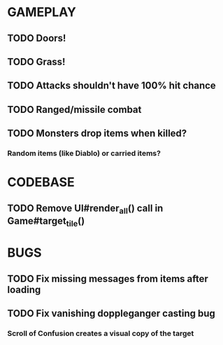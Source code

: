 #+STARTUP: showeverything

* GAMEPLAY
** TODO Doors!
** TODO Grass!
** TODO Attacks shouldn't have 100% hit chance
** TODO Ranged/missile combat
** TODO Monsters drop items when killed?
*** Random items (like Diablo) or carried items?

* CODEBASE
** TODO Remove UI#render_all() call in Game#target_tile()

* BUGS
** TODO Fix missing messages from items after loading
** TODO Fix vanishing doppleganger casting bug
*** Scroll of Confusion creates a visual copy of the target
